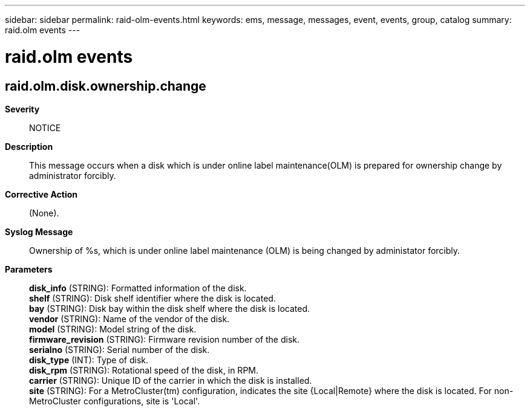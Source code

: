 ---
sidebar: sidebar
permalink: raid-olm-events.html
keywords: ems, message, messages, event, events, group, catalog
summary: raid.olm events
---

= raid.olm events
:toc: macro
:toclevels: 1
:hardbreaks:
:nofooter:
:icons: font
:linkattrs:
:imagesdir: ./media/

== raid.olm.disk.ownership.change
*Severity*::
NOTICE
*Description*::
This message occurs when a disk which is under online label maintenance(OLM) is prepared for ownership change by administrator forcibly.
*Corrective Action*::
(None).
*Syslog Message*::
Ownership of %s, which is under online label maintenance (OLM) is being changed by administator forcibly.
*Parameters*::
*disk_info* (STRING): Formatted information of the disk.
*shelf* (STRING): Disk shelf identifier where the disk is located.
*bay* (STRING): Disk bay within the disk shelf where the disk is located.
*vendor* (STRING): Name of the vendor of the disk.
*model* (STRING): Model string of the disk.
*firmware_revision* (STRING): Firmware revision number of the disk.
*serialno* (STRING): Serial number of the disk.
*disk_type* (INT): Type of disk.
*disk_rpm* (STRING): Rotational speed of the disk, in RPM.
*carrier* (STRING): Unique ID of the carrier in which the disk is installed.
*site* (STRING): For a MetroCluster(tm) configuration, indicates the site {Local|Remote} where the disk is located. For non-MetroCluster configurations, site is 'Local'.
